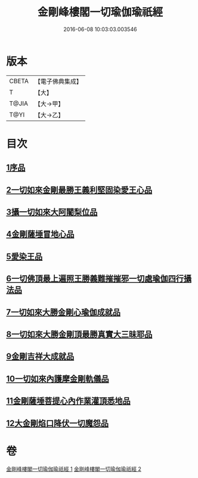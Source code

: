 #+TITLE: 金剛峰樓閣一切瑜伽瑜祇經 
#+DATE: 2016-06-08 10:03:03.003546

* 版本
 |     CBETA|【電子佛典集成】|
 |         T|【大】     |
 |     T@JIA|【大→甲】   |
 |      T@YI|【大→乙】   |

* 目次
** [[file:KR6j0031_001.txt::001-0253c17][1序品]]
** [[file:KR6j0031_001.txt::001-0255c10][2一切如來金剛最勝王義利堅固染愛王心品]]
** [[file:KR6j0031_001.txt::001-0256a15][3攝一切如來大阿闍梨位品]]
** [[file:KR6j0031_001.txt::001-0256b5][4金剛薩埵冒地心品]]
** [[file:KR6j0031_001.txt::001-0256b25][5愛染王品]]
** [[file:KR6j0031_001.txt::001-0257b16][6一切佛頂最上遍照王勝義難摧摧邪一切處瑜伽四行攝法品]]
** [[file:KR6j0031_001.txt::001-0257c18][7一切如來大勝金剛心瑜伽成就品]]
** [[file:KR6j0031_001.txt::001-0258b1][8一切如來大勝金剛頂最勝真實大三昧耶品]]
** [[file:KR6j0031_002.txt::002-0259c25][9金剛吉祥大成就品]]
** [[file:KR6j0031_002.txt::002-0264b1][10一切如來內護摩金剛軌儀品]]
** [[file:KR6j0031_002.txt::002-0266c26][11金剛薩埵菩提心內作業灌頂悉地品]]
** [[file:KR6j0031_002.txt::002-0268c4][12大金剛焰口降伏一切魔怨品]]

* 卷
[[file:KR6j0031_001.txt][金剛峰樓閣一切瑜伽瑜祇經 1]]
[[file:KR6j0031_002.txt][金剛峰樓閣一切瑜伽瑜祇經 2]]

